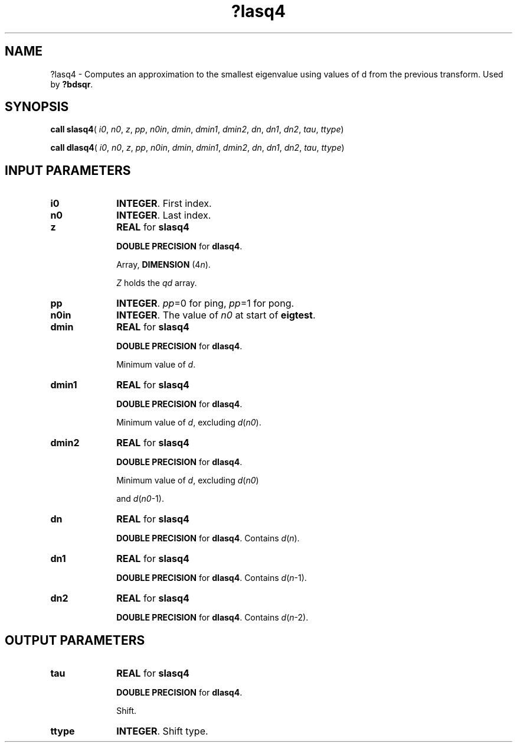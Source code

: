 .\" Copyright (c) 2002 \- 2008 Intel Corporation
.\" All rights reserved.
.\"
.TH ?lasq4 3 "Intel Corporation" "Copyright(C) 2002 \- 2008" "Intel(R) Math Kernel Library"
.SH NAME
?lasq4 \- Computes an approximation to the smallest eigenvalue using values of d from the previous transform. Used by \fB?bdsqr\fR.
.SH SYNOPSIS
.PP
\fBcall slasq4\fR( \fIi0\fR, \fIn0\fR, \fIz\fR, \fIpp\fR, \fIn0in\fR, \fIdmin\fR, \fIdmin1\fR, \fIdmin2\fR, \fIdn\fR, \fIdn1\fR, \fIdn2\fR, \fItau\fR, \fIttype\fR)
.PP
\fBcall dlasq4\fR( \fIi0\fR, \fIn0\fR, \fIz\fR, \fIpp\fR, \fIn0in\fR, \fIdmin\fR, \fIdmin1\fR, \fIdmin2\fR, \fIdn\fR, \fIdn1\fR, \fIdn2\fR, \fItau\fR, \fIttype\fR)
.SH INPUT PARAMETERS

.TP 10
\fBi0\fR
.NL
\fBINTEGER\fR. First index.
.TP 10
\fBn0\fR
.NL
\fBINTEGER\fR. Last index.
.TP 10
\fBz\fR
.NL
\fBREAL\fR for \fBslasq4\fR
.IP
\fBDOUBLE PRECISION\fR for \fBdlasq4\fR.
.IP
Array, \fBDIMENSION\fR (4\fIn\fR).
.IP
\fIZ\fR holds the \fIqd\fR array.
.TP 10
\fBpp\fR
.NL
\fBINTEGER\fR. \fIpp\fR=0 for ping, \fIpp\fR=1 for pong.
.TP 10
\fBn0in\fR
.NL
\fBINTEGER\fR. The value of \fIn0\fR at start of \fBeigtest\fR.
.TP 10
\fBdmin\fR
.NL
\fBREAL\fR for \fBslasq4\fR
.IP
\fBDOUBLE PRECISION\fR for \fBdlasq4\fR.
.IP
Minimum value of \fId\fR.
.TP 10
\fBdmin1\fR
.NL
\fBREAL\fR for \fBslasq4\fR
.IP
\fBDOUBLE PRECISION\fR for \fBdlasq4\fR.
.IP
Minimum value of \fId\fR, excluding \fId\fR(\fIn0\fR).
.TP 10
\fBdmin2\fR
.NL
\fBREAL\fR for \fBslasq4\fR
.IP
\fBDOUBLE PRECISION\fR for \fBdlasq4\fR.
.IP
Minimum value of \fId\fR, excluding \fId\fR(\fIn0\fR)
.IP
and \fId\fR(\fIn0\fR-1).
.TP 10
\fBdn\fR
.NL
\fBREAL\fR for \fBslasq4\fR
.IP
\fBDOUBLE PRECISION\fR for \fBdlasq4\fR. Contains \fId\fR(\fIn\fR).
.TP 10
\fBdn1\fR
.NL
\fBREAL\fR for \fBslasq4\fR
.IP
\fBDOUBLE PRECISION\fR for \fBdlasq4\fR. Contains \fId\fR(\fIn\fR-1).
.TP 10
\fBdn2\fR
.NL
\fBREAL\fR for \fBslasq4\fR
.IP
\fBDOUBLE PRECISION\fR for \fBdlasq4\fR. Contains \fId\fR(\fIn\fR-2).
.SH OUTPUT PARAMETERS

.TP 10
\fBtau\fR
.NL
\fBREAL\fR for \fBslasq4\fR
.IP
\fBDOUBLE PRECISION\fR for \fBdlasq4\fR.
.IP
Shift.
.TP 10
\fBttype\fR
.NL
\fBINTEGER\fR. Shift type.
